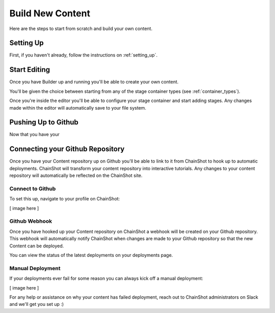 #################
Build New Content
#################

Here are the steps to start from scratch and build your own content.

Setting Up
==========

First, if you haven't already, follow the instructions on :ref:`setting_up`.

Start Editing
=============

Once you have Builder up and running you'll be able to create your own content.

You'll be given the choice between starting from any of the stage container types
(see :ref:`container_types`).

Once you're inside the editor you'll be able to configure your stage container
and start adding stages. Any changes made within the editor will automatically
save to your file system.

Pushing Up to Github
====================

Now that you have your


Connecting your Github Repository
=================================

Once you have your Content repository up on Github you'll be able to link to it
from ChainShot to hook up to automatic deployments. ChainShot will transform your
content repository into interactive tutorials. Any changes to your content repository
will automatically be reflected on the ChainShot site.

Connect to Github
-----------------

To set this up, navigate to your profile on ChainShot:

[ image here ]


Github Webhook
--------------

Once you have hooked up your Content repository on ChainShot a webhook will be
created on your Github repository. This webhook will automatically notify ChainShot
when changes are made to your Github repository so that the new Content can be deployed.

You can view the status of the latest deployments on your deployments page.

Manual Deployment
-----------------

If your deployments ever fail for some reason you can always kick off a manual deployment:

[ image here ]

For any help or assistance on why your content has failed deployment, reach out to
ChainShot administrators on Slack and we'll get you set up :) 
